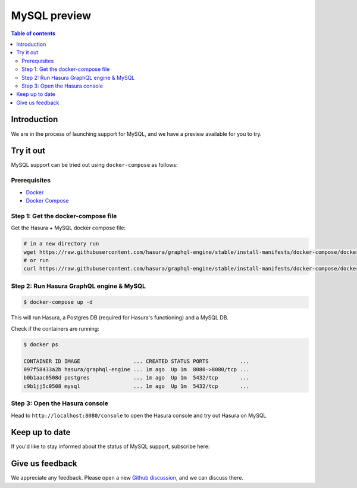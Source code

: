 .. meta::
   :description: MySQL preview
   :keywords: hasura, mysql, preview

.. _mysql_preview:

MySQL preview
=============

.. contents:: Table of contents
  :backlinks: none
  :depth: 2
  :local:

Introduction
------------

We are in the process of launching support for MySQL, and we have a preview available for you to try.

Try it out
----------

MySQL support can be tried out using ``docker-compose`` as follows:

Prerequisites
^^^^^^^^^^^^^

- `Docker <https://docs.docker.com/install/>`_
- `Docker Compose <https://docs.docker.com/compose/install/>`_

Step 1: Get the docker-compose file
^^^^^^^^^^^^^^^^^^^^^^^^^^^^^^^^^^^

Get the Hasura + MySQL docker compose file:

.. code-block:: bash

   # in a new directory run
   wget https://raw.githubusercontent.com/hasura/graphql-engine/stable/install-manifests/docker-compose/docker-compose.yaml
   # or run
   curl https://raw.githubusercontent.com/hasura/graphql-engine/stable/install-manifests/docker-compose/docker-compose.yaml -o docker-compose.yml

Step 2: Run Hasura GraphQL engine & MySQL
^^^^^^^^^^^^^^^^^^^^^^^^^^^^^^^^^^^^^^^^^

.. code-block::  bash

   $ docker-compose up -d

This will run Hasura, a Postgres DB (required for Hasura's functioning) and
a MySQL DB.

Check if the containers are running:

.. code-block:: bash

  $ docker ps

  CONTAINER ID IMAGE                 ... CREATED STATUS PORTS          ...
  097f58433a2b hasura/graphql-engine ... 1m ago  Up 1m  8080->8080/tcp ...
  b0b1aac0508d postgres              ... 1m ago  Up 1m  5432/tcp       ...
  c9b1jj5c0508 mysql                 ... 1m ago  Up 1m  5432/tcp       ...

Step 3: Open the Hasura console
^^^^^^^^^^^^^^^^^^^^^^^^^^^^^^^

Head to ``http://localhost:8080/console`` to open the Hasura console and try out
Hasura on MySQL


Keep up to date
---------------

If you'd like to stay informed about the status of MySQL support, subscribe here:

.. raw:: html

    <div>
      <div id="mysql_embed_signup" class="mc_embed_signup">
        <form id="mysql-embedded-subscribe-form" name="mc-embedded-subscribe-form" class="validate post-subscription-form mc-embedded-subscribe-form mysql-subscribe-form" target="_blank" rel="noopener" novalidate>
          <div style="width: 40%">
            <div class="input-box">
              <input type="email" name="EMAIL" id="mysql-EMAIL" class="mce-EMAIL" aria-label="Email" placeholder="Your Email Address" pattern="^([^\x00-\x20\x22\x28\x29\x2c\x2e\x3a-\x3c\x3e\x40\x5b-\x5d\x7f-\xff]+|\x22([^\x0d\x22\x5c\x80-\xff]|\x5c[\x00-\x7f])*\x22)(\x2e([^\x00-\x20\x22\x28\x29\x2c\x2e\x3a-\x3c\x3e\x40\x5b-\x5d\x7f-\xff]+|\x22([^\x0d\x22\x5c\x80-\xff]|\x5c[\x00-\x7f])*\x22))*\x40([^\x00-\x20\x22\x28\x29\x2c\x2e\x3a-\x3c\x3e\x40\x5b-\x5d\x7f-\xff]+|\x5b([^\x0d\x5b-\x5d\x80-\xff]|\x5c[\x00-\x7f])*\x5d)(\x2e([^\x00-\x20\x22\x28\x29\x2c\x2e\x3a-\x3c\x3e\x40\x5b-\x5d\x7f-\xff]+|\x5b([^\x0d\x5b-\x5d\x80-\xff]|\x5c[\x00-\x7f])*\x5d))*(\.\w{2,})+$" required>
            </div>
            <div id="mysql-responses" class="clear display-inline mce-responses">
              <div id="mysql-error-response" class="mce-error-response response error-message hide">
              </div>
              <div id="mysql-success-response" class="mce-success-response response success-message hide">
              </div>
            </div>
          </div>
          <div style="position: absolute; left: -5000px;" aria-hidden="true"><input type="text" name="b_9b63e92a98ecdc99732456b0e_f5c4f66bcf" tabindex="-1" value=""></div>
          <div class="clear submit-box" style="max-width: 120px !important">
              <input type="submit" disabled="true" value="Subscribe" name="subscribe" id="mysql-embedded-subscribe" class="button mc-embedded-subscribe">
          </div>
        </form>
      </div>
    </div>

Give us feedback
----------------

We appreciate any feedback. Please open a new `Github discussion <https://github.com/hasura/graphql-engine/discussions>`__, and we can discuss there.
